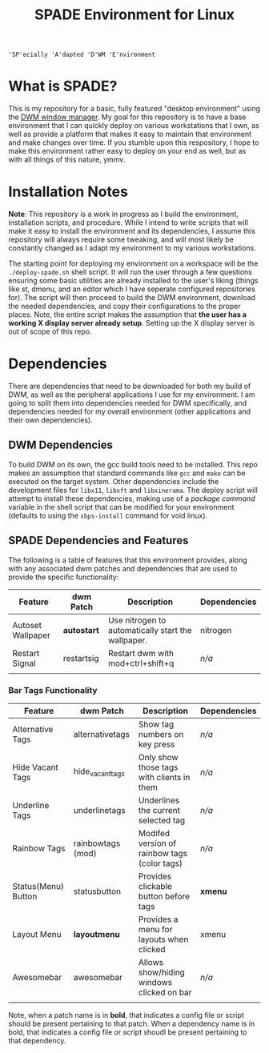 
#+TITLE: SPADE Environment for Linux

: 'SP'ecially 'A'dapted 'D'WM 'E'nvironment

* What is SPADE?
This is my repository for a basic, fully featured "desktop environment" using
the [[https://dwm.suckless.org][DWM window manager]]. My goal for this repository is to have a base
environment that I can quickly deploy on various workstations that I own, as
well as provide a platform that makes it easy to maintain that environment and
make changes over time. If you stumble upon this respository, I hope to make
this environment rather easy to deploy on your end as well, but as with all
things of this nature, ymmv.

* Installation Notes
*Note*: This repository is a work in progress as I build the environment,
installation scripts, and procedure. While I intend to write scripts that will
make it easy to install the environment and its dependencies, I assume this
repository will always require some tweaking, and will most likely be constantly
changed as I adapt my environment to my various workstations.

The starting point for deploying my environment on a workspace will be the
~./deploy-spade.sh~ shell script. It will run the user through a few questions
ensuring some basic utilities are already installed to the user's liking (things
like st, dmenu, and an editor which I have seperate configured repositories for).
The script will then proceed to build the DWM environment, download the needed
dependencies, and copy their configurations to the proper places. Note, the entire
script makes the assumption that *the user has a working X display server already
setup*. Setting up the X display server is out of scope of this repo.

* Dependencies
There are dependencies that need to be downloaded for both my build of DWM, as
well as the peripheral applications I use for my environment. I am going to
split them into dependencies needed for DWM specifically, and dependencies needed
for my overall environment (other applications and their own dependencies).

** DWM Dependencies
To build DWM on its own, the gcc build tools need to be installed. This repo
makes an assumption that standard commands like ~gcc~ and ~make~ can be executed on
the target system. Other dependencies include the development files for ~libx11~,
~libxft~ and ~libxinerama~. The deploy script will attempt to install these dependencies,
making use of a /package command/ variable in the shell script that can be modified
for your environment (defaults to using the ~xbps-install~ command for void linux).

** SPADE Dependencies and Features
The following is a table of features that this environment provides, along with
any associated dwm patches and dependencies that are used to provide the specific
functionality:

| Feature           | dwm Patch  | Description                                        | Dependencies |
|-------------------+------------+----------------------------------------------------+--------------|
| Autoset Wallpaper | *autostart*  | Use nitrogen to automatically start the wallpaper. | nitrogen     |
| Restart Signal    | restartsig | Restart dwm with mod+ctrl+shift+q                  | /n/a/          |
|                   |            |                                                    |              |

*** Bar Tags Functionality
| Feature             | dwm Patch         | Description                                  | Dependencies |
|---------------------+-------------------+----------------------------------------------+--------------|
| Alternative Tags    | alternativetags   | Show tag numbers on key press                | /n/a/          |
| Hide Vacant Tags    | hide_vacant_tags  | Only show those tags with clients in them    | /n/a/          |
| Underline Tags      | underlinetags     | Underlines the current selected tag          | /n/a/          |
| Rainbow Tags        | rainbowtags (mod) | Modifed version of rainbow tags (color tags) | /n/a/          |
| Status(Menu) Button | statusbutton      | Provides clickable button before tags        | *xmenu*        |
| Layout Menu         | *layoutmenu*        | Provides a menu for layouts when clicked     | xmenu        |
| Awesomebar          | awesomebar        | Allows show/hiding windows clicked on bar    | /n/a/          |
|                     |                   |                                              |              |

Note, when a patch name is in *bold*, that indicates a config file or script should be present pertaining
to that patch. When a dependency name is in bold, that indicates a config file or script shoudl be present
pertaining to that dependency.
